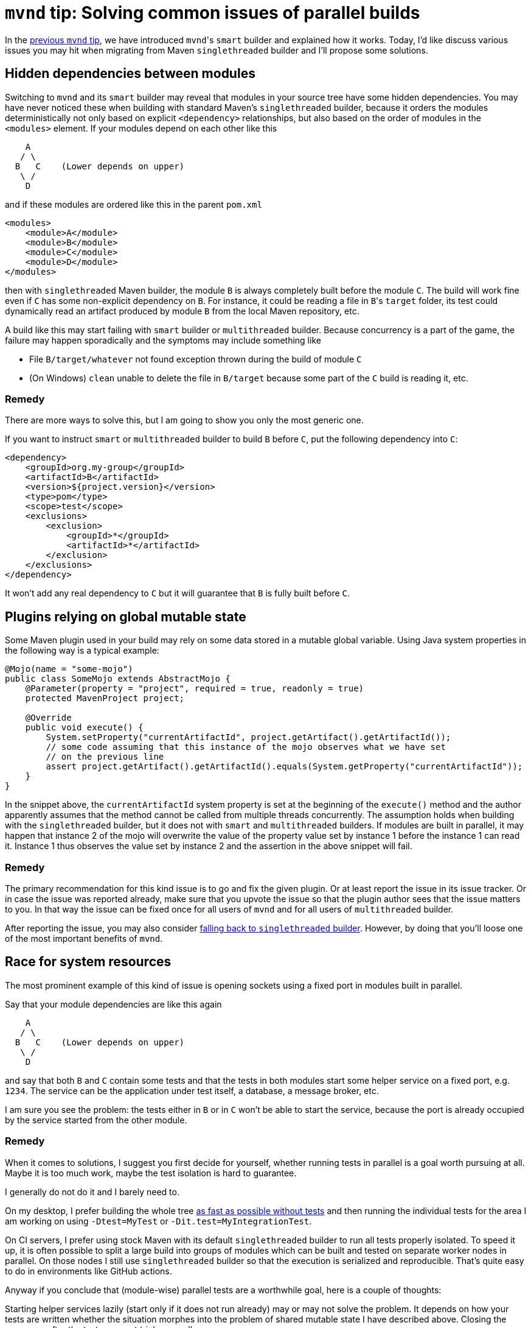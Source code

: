 = `mvnd` tip: Solving common issues of parallel builds
:showtitle:
:page-layout: tagged-post
:page-root: ../../../
:page-tags: [mvnd]
:sectanchors:

In the link:/2021/01/11/mvnd-parallel-builds.html#smart_builder_by_default[previous `mvnd` tip], we have introduced
``mvnd``'s `smart` builder and explained how it works. Today, I'd like discuss various issues you may hit when
migrating from Maven `singlethreaded` builder and I'll propose some solutions.

== Hidden dependencies between modules

Switching to `mvnd` and its `smart` builder may reveal that modules in your source tree have some hidden
dependencies. You may have never noticed these when building with standard Maven's `singlethreaded` builder,
because it orders the modules deterministically not only based on explicit `<dependency>` relationships, but also
based on the order of modules in the `<modules>` element. If your modules depend on each other like this

[source,text]
----

    A
   / \
  B   C    (Lower depends on upper)
   \ /
    D

----

and if these modules are ordered like this in the parent `pom.xml`

[source,xml]
----
<modules>
    <module>A</module>
    <module>B</module>
    <module>C</module>
    <module>D</module>
</modules>
----

then with `singlethreaded` Maven builder, the module `B` is always completely built before the module `C`.
The build will work fine even if `C` has some non-explicit dependency on `B`.
For instance, it could be reading a file in ``B``'s `target` folder, its test could dynamically read an artifact
produced by module `B` from the local Maven repository, etc.

A build like this may start failing with `smart` builder or `multithreaded` builder.
Because concurrency is a part of the game, the failure may happen sporadically and the symptoms may include something like

* File `B/target/whatever` not found exception thrown during the build of module `C`
* (On Windows) `clean` unable to delete the file in `B/target` because some part of the `C` build is reading it, etc.

=== Remedy

There are more ways to solve this, but I am going to show you only the most generic one.

If you want to instruct `smart` or `multithreaded` builder to build `B` before `C`, put the following dependency into `C`:

[source,xml]
----
<dependency>
    <groupId>org.my-group</groupId>
    <artifactId>B</artifactId>
    <version>${project.version}</version>
    <type>pom</type>
    <scope>test</scope>
    <exclusions>
        <exclusion>
            <groupId>*</groupId>
            <artifactId>*</artifactId>
        </exclusion>
    </exclusions>
</dependency>
----

It won't add any real dependency to `C` but it will guarantee that `B` is fully built before `C`.

== Plugins relying on global mutable state

Some Maven plugin used in your build may rely on some data stored in a mutable global variable.
Using Java system properties in the following way is a typical example:

[source,Java]
----
@Mojo(name = "some-mojo")
public class SomeMojo extends AbstractMojo {
    @Parameter(property = "project", required = true, readonly = true)
    protected MavenProject project;

    @Override
    public void execute() {
        System.setProperty("currentArtifactId", project.getArtifact().getArtifactId());
        // some code assuming that this instance of the mojo observes what we have set
        // on the previous line
        assert project.getArtifact().getArtifactId().equals(System.getProperty("currentArtifactId"));
    }
}
----

In the snippet above, the `currentArtifactId` system property is set at the beginning of the `execute()` method
and the author apparently assumes that the method cannot be called from multiple threads concurrently.
The assumption holds when building with the `singlethreaded` builder,
but it does not with `smart` and `multithreaded` builders.
If modules are built in parallel, it may happen
that instance 2 of the mojo will overwrite the value of the property value set by instance 1 before the instance 1 can read it.
Instance 1 thus observes the value set by instance 2 and the assertion in the above snippet will fail.

=== Remedy

The primary recommendation for this kind issue is to go and fix the given plugin.
Or at least report the issue in its issue tracker.
Or in case the issue was reported already, make sure that you upvote the issue so that the plugin author sees that the issue matters to you.
In that way the issue can be fixed once for all users of `mvnd` and for all users of `multithreaded` builder.

After reporting the issue, you may also consider link:/2021/01/11/mvnd-parallel-builds.html#mavens_serial_builder_via_1_serial[falling back to `singlethreaded` builder]. However, by doing that you'll loose one of the most important benefits of `mvnd`.

== Race for system resources

The most prominent example of this kind of issue is opening sockets using a fixed port in modules built in parallel.

Say that your module dependencies are like this again

[source,text]
----

    A
   / \
  B   C    (Lower depends on upper)
   \ /
    D

----

and say that both `B` and `C` contain some tests and that the tests in both modules start some helper service on a fixed port, e.g. `1234`.
The service can be the application under test itself, a database, a message broker, etc.

I am sure you see the problem:
the tests either in `B` or in `C` won't be able to start the service,
because the port is already occupied by the service started from the other module.

=== Remedy

When it comes to solutions, I suggest you first decide for yourself, whether running tests in parallel is a goal worth pursuing at all.
Maybe it is too much work, maybe the test isolation is hard to guarantee.

I generally do not do it and I barely need to.

On my desktop, I prefer building the whole tree link:/2020/10/29/skipping-maven-mojos-properly.html[as fast as possible without tests]
and then running the individual tests for the area I am working on using `-Dtest=MyTest` or `-Dit.test=MyIntegrationTest`.

On CI servers, I prefer using stock Maven with its default `singlethreaded` builder to run all tests properly isolated.
To speed it up, it is often possible to split a large build into groups of modules which can be built and tested on separate worker nodes in parallel.
On those nodes I still use `singlethreaded` builder so that the execution is serialized and reproducible.
That's quite easy to do in environments like GitHub actions.

Anyway if you conclude that (module-wise) parallel tests are a worthwhile goal, here is a couple of thoughts:

Starting helper services lazily (start only if it does not run already) may or may not solve the problem.
It depends on how your tests are written whether the situation morphes into the problem of shared mutable state I have described above.
Closing the resources after the tests may get tricky as well.

Redesigning your tests to use random ports might be a better strategy.
Using https://www.testcontainers.org/features/networking/[Testcontainers] is a great way to do it for databases and other kinds of services are containerized or containerizable at least.

{nbsp} +

That's it for today.

Feel free to ping me on twitter (https://twitter.com/ppalaga[@ppalaga] or https://twitter.com/mvndaemon[@mvndaemon])
or via https://github.com/mvndaemon/mvnd/issues[GitHub issues] if you have more interesting issues related to parallel builds with `mvnd`.

Stay tuned for the next `mvnd` tip!

image::https://img.shields.io/twitter/url/https/twitter.com/mvndaemon.svg?style=social&label=Follow%20%40mvndaemon[link="https://twitter.com/mvndaemon"]
